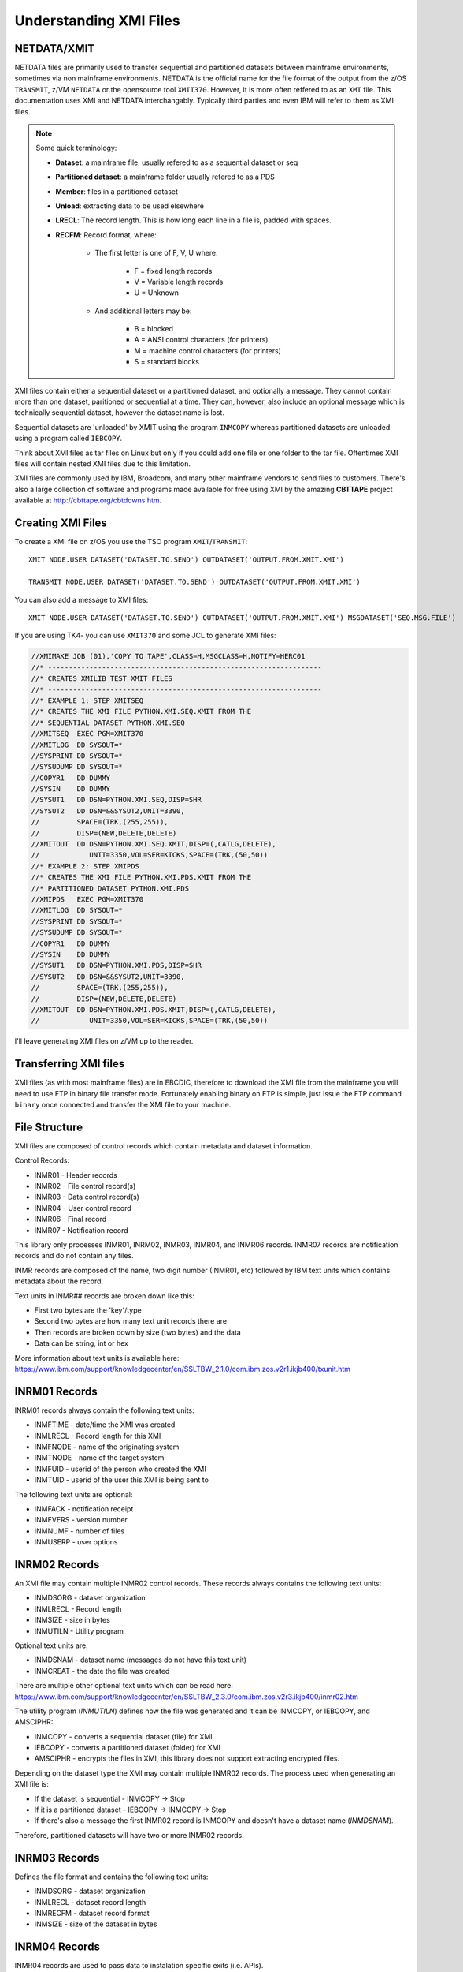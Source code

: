 Understanding XMI Files
=======================

NETDATA/XMIT
~~~~~~~~~~~~~~~~~~~~~~~~~~~~~

NETDATA files are primarily used to transfer sequential and partitioned
datasets between mainframe environments, sometimes via non mainframe
environments. NETDATA is the official name for the file format of the
output from the z/OS ``TRANSMIT``, z/VM ``NETDATA`` or the opensource
tool ``XMIT370``. However, it is more often reffered to as an ``XMI`` file.
This documentation uses XMI and NETDATA interchangably. Typically third
parties and even IBM will refer to them as XMI files.

.. note::
    Some quick terminology:

    - **Dataset**: a mainframe file, usually refered to as a sequential dataset or seq
    - **Partitioned dataset**: a mainframe folder usually refered to as a PDS
    - **Member**: files in a partitioned dataset
    - **Unload**: extracting data to be used elsewhere
    - **LRECL**: The record length. This is how long each line in a file is,
      padded with spaces.
    - **RECFM**: Record format, where:

        - The first letter is one of F, V, U where:

            * F = fixed length records
            * V = Variable length records
            * U = Unknown

        - And additional letters may be:

            * B = blocked
            * A = ANSI control characters (for printers)
            * M = machine control characters (for printers)
            * S = standard blocks


XMI files contain either a sequential dataset or a partitioned dataset, and
optionally a message. They cannot contain more than one dataset, paritioned
or sequential at a time. They can, however, also include an optional message
which is technically sequential dataset, however the dataset name is lost.

Sequential datasets are 'unloaded' by XMIT using the program ``INMCOPY`` whereas
partitioned datasets are unloaded using a program called ``IEBCOPY``.

Think about XMI files as tar files on Linux but only if you could add one file
or one folder to the tar file. Oftentimes XMI files will contain nested XMI
files due to this limitation.

XMI files are commonly used by IBM, Broadcom, and many other mainframe vendors
to send files to customers. There's also a large collection of software and
programs made available for free using XMI by the amazing **CBTTAPE** project
available at http://cbttape.org/cbtdowns.htm.


Creating XMI Files
~~~~~~~~~~~~~~~~~~

To create a XMI file on z/OS you use the TSO program ``XMIT``/``TRANSMIT``::

    XMIT NODE.USER DATASET('DATASET.TO.SEND') OUTDATASET('OUTPUT.FROM.XMIT.XMI')

    TRANSMIT NODE.USER DATASET('DATASET.TO.SEND') OUTDATASET('OUTPUT.FROM.XMIT.XMI')

You can also add a message to XMI files::

    XMIT NODE.USER DATASET('DATASET.TO.SEND') OUTDATASET('OUTPUT.FROM.XMIT.XMI') MSGDATASET('SEQ.MSG.FILE')

If you are using TK4- you can use ``XMIT370`` and some JCL to generate XMI files:

.. code-block:: JCL

    //XMIMAKE JOB (01),'COPY TO TAPE',CLASS=H,MSGCLASS=H,NOTIFY=HERC01
    //* ------------------------------------------------------------------
    //* CREATES XMILIB TEST XMIT FILES
    //* ------------------------------------------------------------------
    //* EXAMPLE 1: STEP XMITSEQ
    //* CREATES THE XMI FILE PYTHON.XMI.SEQ.XMIT FROM THE
    //* SEQUENTIAL DATASET PYTHON.XMI.SEQ
    //XMITSEQ  EXEC PGM=XMIT370
    //XMITLOG  DD SYSOUT=*
    //SYSPRINT DD SYSOUT=*
    //SYSUDUMP DD SYSOUT=*
    //COPYR1   DD DUMMY
    //SYSIN    DD DUMMY
    //SYSUT1   DD DSN=PYTHON.XMI.SEQ,DISP=SHR
    //SYSUT2   DD DSN=&&SYSUT2,UNIT=3390,
    //         SPACE=(TRK,(255,255)),
    //         DISP=(NEW,DELETE,DELETE)
    //XMITOUT  DD DSN=PYTHON.XMI.SEQ.XMIT,DISP=(,CATLG,DELETE),
    //            UNIT=3350,VOL=SER=KICKS,SPACE=(TRK,(50,50))
    //* EXAMPLE 2: STEP XMIPDS
    //* CREATES THE XMI FILE PYTHON.XMI.PDS.XMIT FROM THE
    //* PARTITIONED DATASET PYTHON.XMI.PDS
    //XMIPDS   EXEC PGM=XMIT370
    //XMITLOG  DD SYSOUT=*
    //SYSPRINT DD SYSOUT=*
    //SYSUDUMP DD SYSOUT=*
    //COPYR1   DD DUMMY
    //SYSIN    DD DUMMY
    //SYSUT1   DD DSN=PYTHON.XMI.PDS,DISP=SHR
    //SYSUT2   DD DSN=&&SYSUT2,UNIT=3390,
    //         SPACE=(TRK,(255,255)),
    //         DISP=(NEW,DELETE,DELETE)
    //XMITOUT  DD DSN=PYTHON.XMI.PDS.XMIT,DISP=(,CATLG,DELETE),
    //            UNIT=3350,VOL=SER=KICKS,SPACE=(TRK,(50,50))

I'll leave generating XMI files on z/VM up to the reader.

Transferring XMI files
~~~~~~~~~~~~~~~~~~~~~~

XMI files (as with most mainframe files) are in EBCDIC, therefore to download
the XMI file from the mainframe you will need to use FTP in binary file
transfer mode. Fortunately enabling binary on FTP is simple, just issue the
FTP command ``binary`` once connected and transfer the XMI file to your machine.

File Structure
~~~~~~~~~~~~~~

XMI files are composed of control records which contain metadata
and dataset information.

Control Records:

* INMR01 - Header records
* INMR02 - File control record(s)
* INMR03 - Data control record(s)
* INMR04 - User control record
* INMR06 - Final record
* INMR07 - Notification record

This library only processes INMR01, INRM02, INMR03, INMR04, and INMR06
records. INMR07 records are notification records and do not contain
any files.

INMR records are composed of the name, two digit number (INMR01, etc)
followed by IBM text units which contains metadata about the record.

Text units in INMR## records are broken down like this:

* First two bytes are the 'key'/type
* Second two bytes are how many text unit records there are
* Then records are broken down by size (two bytes) and the data
* Data can be string, int or hex

More information about text units is available here:
https://www.ibm.com/support/knowledgecenter/en/SSLTBW_2.1.0/com.ibm.zos.v2r1.ikjb400/txunit.htm

INRM01 Records
~~~~~~~~~~~~~~

INRM01 records always contain the following text units:

* INMFTIME - date/time the XMI was created
* INMLRECL - Record length for this XMI
* INMFNODE - name of the originating system
* INMTNODE - name of the target system
* INMFUID - userid of the person who created the XMI
* INMTUID - userid of the user this XMI is being sent to

The following text units are optional:

* INMFACK - notification receipt
* INMFVERS - version number
* INMNUMF - number of files
* INMUSERP - user options


INRM02 Records
~~~~~~~~~~~~~~

An XMI file may contain multiple INMR02 control records. These records
always contains the following text units:

* INMDSORG - dataset organization
* INMLRECL - Record length
* INMSIZE - size in bytes
* INMUTILN - Utility program

Optional text units are:

* INMDSNAM - dataset name (messages do not have this text unit)
* INMCREAT - the date the file was created

There are multiple other optional text units which can be read here:
https://www.ibm.com/support/knowledgecenter/en/SSLTBW_2.3.0/com.ibm.zos.v2r3.ikjb400/inmr02.htm

The utility program (*INMUTILN*) defines how the file was generated and it
can be INMCOPY, or IEBCOPY, and AMSCIPHR:

* INMCOPY - converts a sequential dataset (file) for XMI
* IEBCOPY - converts a partitioned dataset (folder) for XMI
* AMSCIPHR - encrypts the files in XMI, this library does not
  support extracting encrypted files.

Depending on the dataset type the XMI may contain multiple INMR02 records. The
process used when generating an XMI file is:

* If the dataset is sequential - INMCOPY -> Stop
* If it is a partitioned dataset - IEBCOPY -> INMCOPY -> Stop
* If there's also a message the first INMR02 record is INMCOPY and
  doesn't have a dataset name (*INMDSNAM*).

Therefore, partitioned datasets will have two or more INMR02 records.

INRM03 Records
~~~~~~~~~~~~~~

Defines the file format and contains the following text units:

* INMDSORG - dataset organization
* INMLRECL - dataset record length
* INMRECFM - dataset record format
* INMSIZE - size of the dataset in bytes


INRM04 Records
~~~~~~~~~~~~~~

INMR04 records are used to pass data to instalation specific exits
(i.e. APIs).


Metadata
~~~~~~~~

Let's take a look at the file ``test_pds_msg.xmi`` (generated with ``XMIT`` on TSO)
in the tests folder. Using this library we can extract the XMI metadata as
json:


.. code-block:: json

    {
    "INMR01": {
        "INMLRECL": 80,
        "INMFNODE": "SMOG",
        "INMFUID": "PHIL",
        "INMTNODE": "XMIT",
        "INMTUID": "PHIL",
        "INMFTIME": "2021-03-09T05:14:41.000000",
        "INMNUMF": 2
    },
    "INMR02": {
        "1": {
            "INMUTILN": "INMCOPY",
            "INMSIZE": 58786,
            "INMDSORG": "PS",
            "INMLRECL": 251,
            "INMBLKSZ": 3120,
            "INMRECFM": "VB",
            "numfile": 1
        },
        "2": {
            "INMUTILN": "IEBCOPY",
            "INMSIZE": 176358,
            "INMDSORG": "PO",
            "INMTYPE": "None",
            "INMLRECL": 80,
            "INMBLKSZ": 27920,
            "INMRECFM": "FB",
            "INMDIR": 6,
            "INMDSNAM": "PYTHON.XMI.PDS",
            "numfile": 2
        },
        "3": {
            "INMUTILN": "INMCOPY",
            "INMSIZE": 176358,
            "INMDSORG": "PS",
            "INMLRECL": 32756,
            "INMBLKSZ": 3120,
            "INMRECFM": "VS",
            "numfile": 2
        }
    },
    "INMR03": {
        "1": {
            "INMSIZE": 176358,
            "INMDSORG": "PS",
            "INMLRECL": 80,
            "INMRECFM": "?"
        },
        "2": {
            "INMSIZE": 176358,
            "INMDSORG": "PS",
            "INMLRECL": 80,
            "INMRECFM": "?"
        }
    }
    }

Notice that ``test_pds_msg.xmi`` had a message, hence there being three INMR02
records. And since it was a PDS it contains the records, ``IEBCOPY`` and
another for ``INMCOPY``.

Now lets look at the sequential dataset ``test_seq.xmi`` in the ``tests``
folder. This XMI file was generated with ``XMIT370``.

.. code-block:: json

    {
    "INMR01": {
        "INMLRECL": 80,
        "INMFNODE": "ORIGNODE",
        "INMFUID": "ORIGUID",
        "INMTNODE": "DESTNODE",
        "INMTUID": "DESTUID",
        "INMFTIME": "2021-03-09T04:53:18.000000",
        "INMNUMF": 1
    },
    "INMR02": {
        "1": {
            "INMUTILN": "INMCOPY",
            "INMSIZE": 0,
            "INMDSORG": "PS",
            "INMLRECL": 80,
            "INMBLKSZ": 3200,
            "INMRECFM": "FB",
            "numfile": 1,
        }
    },
    "INMR03": {
        "1": {
            "INMSIZE": 0,
            "INMDSORG": "PS",
            "INMLRECL": 80,
            "INMRECFM": "?"
        }
    }
    }

Notice how there is only one INMR02 record. Also notice that ``XMIT370`` omits
the *INMDSNAM* text unit for sequential files.

The File Contents XMI
~~~~~~~~~~~~~~~~~~~~~

After parsing the control records the actual file contents follow. If the file
is a sequential dataset its easy enough to detect the mime type using ``file``
and extract its content. If the file is a PDS then that means it was "unloaded"
using ``IEBCOPY`` which is a little more complicated.